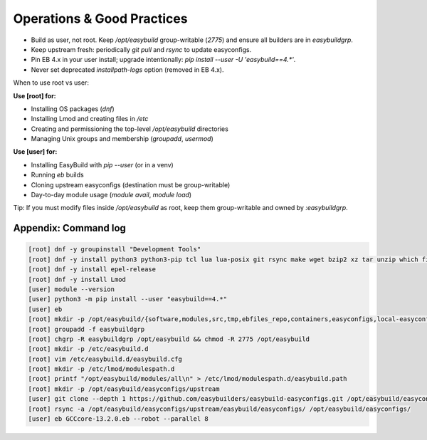 .. _operations:

=============================
Operations & Good Practices
=============================

* Build as user, not root. Keep `/opt/easybuild` group-writable (`2775`) and ensure all builders are in `easybuildgrp`.
* Keep upstream fresh: periodically `git pull` and `rsync` to update easyconfigs.
* Pin EB 4.x in your user install; upgrade intentionally: `pip install --user -U 'easybuild==4.*'`.
* Never set deprecated `installpath-logs` option (removed in EB 4.x).

When to use root vs user:

**Use [root] for:**

* Installing OS packages (`dnf`)
* Installing Lmod and creating files in `/etc`
* Creating and permissioning the top-level `/opt/easybuild` directories
* Managing Unix groups and membership (`groupadd`, `usermod`)

**Use [user] for:**

* Installing EasyBuild with `pip --user` (or in a venv)
* Running `eb` builds
* Cloning upstream easyconfigs (destination must be group-writable)
* Day-to-day module usage (`module avail`, `module load`)

Tip: If you must modify files inside `/opt/easybuild` as root, keep them group-writable and owned by `:easybuildgrp`.

Appendix: Command log
---------------------

.. code-block:: bash

   [root] dnf -y groupinstall "Development Tools"
   [root] dnf -y install python3 python3-pip tcl lua lua-posix git rsync make wget bzip2 xz tar unzip which file
   [root] dnf -y install epel-release
   [root] dnf -y install Lmod
   [user] module --version
   [user] python3 -m pip install --user "easybuild==4.*"
   [user] eb
   [root] mkdir -p /opt/easybuild/{software,modules,src,tmp,ebfiles_repo,containers,easyconfigs,local-easyconfigs}
   [root] groupadd -f easybuildgrp
   [root] chgrp -R easybuildgrp /opt/easybuild && chmod -R 2775 /opt/easybuild
   [root] mkdir -p /etc/easybuild.d
   [root] vim /etc/easybuild.d/easybuild.cfg
   [root] mkdir -p /etc/lmod/modulespath.d
   [root] printf "/opt/easybuild/modules/all\n" > /etc/lmod/modulespath.d/easybuild.path
   [root] mkdir -p /opt/easybuild/easyconfigs/upstream
   [user] git clone --depth 1 https://github.com/easybuilders/easybuild-easyconfigs.git /opt/easybuild/easyconfigs/upstream
   [root] rsync -a /opt/easybuild/easyconfigs/upstream/easybuild/easyconfigs/ /opt/easybuild/easyconfigs/
   [user] eb GCCcore-13.2.0.eb --robot --parallel 8
